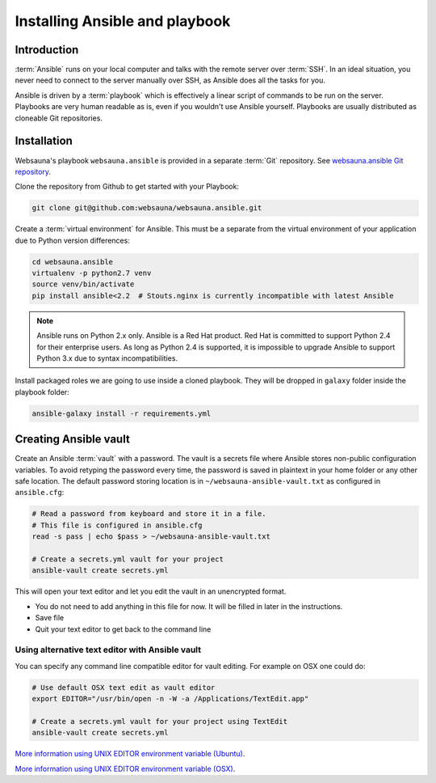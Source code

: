===============================
Installing Ansible and playbook
===============================

Introduction
============

:term:`Ansible` runs on your local computer and talks with the remote server over :term:`SSH`. In an ideal situation, you never need to connect to the server manually over SSH, as Ansible does all the tasks for you.

Ansible is driven by a :term:`playbook` which is effectively a linear script of commands to be run on the server. Playbooks are very human readable as is, even if you wouldn't use Ansible yourself. Playbooks are usually distributed as cloneable Git repositories.

Installation
============

Websauna's playbook ``websauna.ansible`` is provided in a separate :term:`Git` repository. See `websauna.ansible Git repository <https://github.com/websauna/websauna.ansible>`_.

Clone the repository from Github to get started with your Playbook:

.. code-block:: console

    git clone git@github.com:websauna/websauna.ansible.git

Create a :term:`virtual environment` for Ansible. This must be a separate from the virtual environment of your application due to Python version differences:

.. code-block:: console

    cd websauna.ansible
    virtualenv -p python2.7 venv
    source venv/bin/activate
    pip install ansible<2.2  # Stouts.nginx is currently incompatible with latest Ansible

.. note ::

    Ansible runs on Python 2.x only. Ansible is a Red Hat product. Red Hat is committed to support Python 2.4 for their enterprise users. As long as Python 2.4 is supported, it is impossible to upgrade Ansible to support Python 3.x due to syntax incompatibilities.

Install packaged roles we are going to use inside a cloned playbook. They will be dropped in ``galaxy`` folder inside the playbook folder:

.. code-block:: console

    ansible-galaxy install -r requirements.yml

Creating Ansible vault
======================

Create an Ansible :term:`vault` with a password. The vault is a secrets file where Ansible stores non-public configuration variables. To avoid retyping the password every time, the password is saved in plaintext in your home folder or any other safe location. The default password storing location is in ``~/websauna-ansible-vault.txt`` as configured in ``ansible.cfg``:

.. code-block:: console

    # Read a password from keyboard and store it in a file.
    # This file is configured in ansible.cfg
    read -s pass | echo $pass > ~/websauna-ansible-vault.txt

    # Create a secrets.yml vault for your project
    ansible-vault create secrets.yml

This will open your text editor and let you edit the vault in an unencrypted format.

* You do not need to add anything in this file for now. It will be filled in later in the instructions.

* Save file

* Quit your text editor to get back to the command line

Using alternative text editor with Ansible vault
------------------------------------------------

You can specify any command line compatible editor for vault editing. For example on OSX one could do:

.. code-block:: console

    # Use default OSX text edit as vault editor
    export EDITOR="/usr/bin/open -n -W -a /Applications/TextEdit.app"

    # Create a secrets.yml vault for your project using TextEdit
    ansible-vault create secrets.yml

`More information using UNIX EDITOR environment variable (Ubuntu) <http://askubuntu.com/questions/432524/how-do-i-find-and-set-my-editor-environment-variable>`_.

`More information using UNIX EDITOR environment variable (OSX) <http://stackoverflow.com/questions/3539594/change-the-default-editor-for-files-opened-in-the-terminal-e-g-set-it-to-text>`_.
